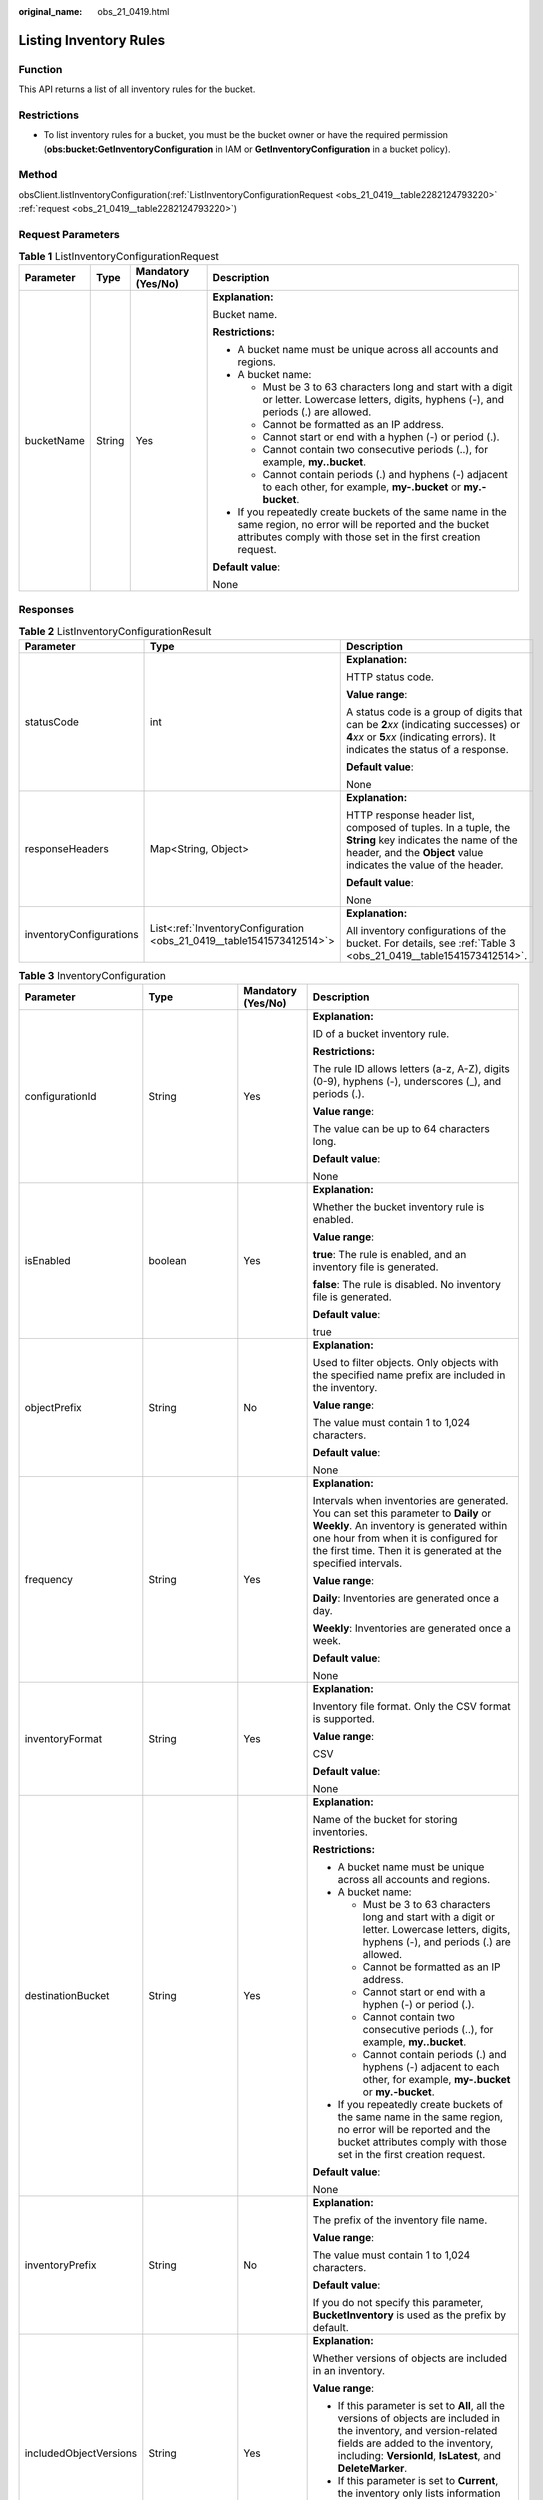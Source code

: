 :original_name: obs_21_0419.html

.. _obs_21_0419:

Listing Inventory Rules
=======================

Function
--------

This API returns a list of all inventory rules for the bucket.

Restrictions
------------

-  To list inventory rules for a bucket, you must be the bucket owner or have the required permission (**obs:bucket:GetInventoryConfiguration** in IAM or **GetInventoryConfiguration** in a bucket policy).

Method
------

obsClient.listInventoryConfiguration(:ref:`ListInventoryConfigurationRequest <obs_21_0419__table2282124793220>` :ref:`request <obs_21_0419__table2282124793220>`)

Request Parameters
------------------

.. _obs_21_0419__table2282124793220:

.. table:: **Table 1** ListInventoryConfigurationRequest

   +-----------------+-----------------+--------------------+-----------------------------------------------------------------------------------------------------------------------------------------------------------------------------------+
   | Parameter       | Type            | Mandatory (Yes/No) | Description                                                                                                                                                                       |
   +=================+=================+====================+===================================================================================================================================================================================+
   | bucketName      | String          | Yes                | **Explanation:**                                                                                                                                                                  |
   |                 |                 |                    |                                                                                                                                                                                   |
   |                 |                 |                    | Bucket name.                                                                                                                                                                      |
   |                 |                 |                    |                                                                                                                                                                                   |
   |                 |                 |                    | **Restrictions:**                                                                                                                                                                 |
   |                 |                 |                    |                                                                                                                                                                                   |
   |                 |                 |                    | -  A bucket name must be unique across all accounts and regions.                                                                                                                  |
   |                 |                 |                    | -  A bucket name:                                                                                                                                                                 |
   |                 |                 |                    |                                                                                                                                                                                   |
   |                 |                 |                    |    -  Must be 3 to 63 characters long and start with a digit or letter. Lowercase letters, digits, hyphens (-), and periods (.) are allowed.                                      |
   |                 |                 |                    |    -  Cannot be formatted as an IP address.                                                                                                                                       |
   |                 |                 |                    |    -  Cannot start or end with a hyphen (-) or period (.).                                                                                                                        |
   |                 |                 |                    |    -  Cannot contain two consecutive periods (..), for example, **my..bucket**.                                                                                                   |
   |                 |                 |                    |    -  Cannot contain periods (.) and hyphens (-) adjacent to each other, for example, **my-.bucket** or **my.-bucket**.                                                           |
   |                 |                 |                    |                                                                                                                                                                                   |
   |                 |                 |                    | -  If you repeatedly create buckets of the same name in the same region, no error will be reported and the bucket attributes comply with those set in the first creation request. |
   |                 |                 |                    |                                                                                                                                                                                   |
   |                 |                 |                    | **Default value**:                                                                                                                                                                |
   |                 |                 |                    |                                                                                                                                                                                   |
   |                 |                 |                    | None                                                                                                                                                                              |
   +-----------------+-----------------+--------------------+-----------------------------------------------------------------------------------------------------------------------------------------------------------------------------------+

Responses
---------

.. table:: **Table 2** ListInventoryConfigurationResult

   +-------------------------+-----------------------------------------------------------------------+-----------------------------------------------------------------------------------------------------------------------------------------------------------------------------+
   | Parameter               | Type                                                                  | Description                                                                                                                                                                 |
   +=========================+=======================================================================+=============================================================================================================================================================================+
   | statusCode              | int                                                                   | **Explanation:**                                                                                                                                                            |
   |                         |                                                                       |                                                                                                                                                                             |
   |                         |                                                                       | HTTP status code.                                                                                                                                                           |
   |                         |                                                                       |                                                                                                                                                                             |
   |                         |                                                                       | **Value range**:                                                                                                                                                            |
   |                         |                                                                       |                                                                                                                                                                             |
   |                         |                                                                       | A status code is a group of digits that can be **2**\ *xx* (indicating successes) or **4**\ *xx* or **5**\ *xx* (indicating errors). It indicates the status of a response. |
   |                         |                                                                       |                                                                                                                                                                             |
   |                         |                                                                       | **Default value**:                                                                                                                                                          |
   |                         |                                                                       |                                                                                                                                                                             |
   |                         |                                                                       | None                                                                                                                                                                        |
   +-------------------------+-----------------------------------------------------------------------+-----------------------------------------------------------------------------------------------------------------------------------------------------------------------------+
   | responseHeaders         | Map<String, Object>                                                   | **Explanation:**                                                                                                                                                            |
   |                         |                                                                       |                                                                                                                                                                             |
   |                         |                                                                       | HTTP response header list, composed of tuples. In a tuple, the **String** key indicates the name of the header, and the **Object** value indicates the value of the header. |
   |                         |                                                                       |                                                                                                                                                                             |
   |                         |                                                                       | **Default value**:                                                                                                                                                          |
   |                         |                                                                       |                                                                                                                                                                             |
   |                         |                                                                       | None                                                                                                                                                                        |
   +-------------------------+-----------------------------------------------------------------------+-----------------------------------------------------------------------------------------------------------------------------------------------------------------------------+
   | inventoryConfigurations | List<:ref:`InventoryConfiguration <obs_21_0419__table1541573412514>`> | **Explanation:**                                                                                                                                                            |
   |                         |                                                                       |                                                                                                                                                                             |
   |                         |                                                                       | All inventory configurations of the bucket. For details, see :ref:`Table 3 <obs_21_0419__table1541573412514>`.                                                              |
   +-------------------------+-----------------------------------------------------------------------+-----------------------------------------------------------------------------------------------------------------------------------------------------------------------------+

.. _obs_21_0419__table1541573412514:

.. table:: **Table 3** InventoryConfiguration

   +------------------------+-------------------+--------------------+--------------------------------------------------------------------------------------------------------------------------------------------------------------------------------------------------------------------------------------------+
   | Parameter              | Type              | Mandatory (Yes/No) | Description                                                                                                                                                                                                                                |
   +========================+===================+====================+============================================================================================================================================================================================================================================+
   | configurationId        | String            | Yes                | **Explanation:**                                                                                                                                                                                                                           |
   |                        |                   |                    |                                                                                                                                                                                                                                            |
   |                        |                   |                    | ID of a bucket inventory rule.                                                                                                                                                                                                             |
   |                        |                   |                    |                                                                                                                                                                                                                                            |
   |                        |                   |                    | **Restrictions:**                                                                                                                                                                                                                          |
   |                        |                   |                    |                                                                                                                                                                                                                                            |
   |                        |                   |                    | The rule ID allows letters (a-z, A-Z), digits (0-9), hyphens (-), underscores (_), and periods (.).                                                                                                                                        |
   |                        |                   |                    |                                                                                                                                                                                                                                            |
   |                        |                   |                    | **Value range**:                                                                                                                                                                                                                           |
   |                        |                   |                    |                                                                                                                                                                                                                                            |
   |                        |                   |                    | The value can be up to 64 characters long.                                                                                                                                                                                                 |
   |                        |                   |                    |                                                                                                                                                                                                                                            |
   |                        |                   |                    | **Default value**:                                                                                                                                                                                                                         |
   |                        |                   |                    |                                                                                                                                                                                                                                            |
   |                        |                   |                    | None                                                                                                                                                                                                                                       |
   +------------------------+-------------------+--------------------+--------------------------------------------------------------------------------------------------------------------------------------------------------------------------------------------------------------------------------------------+
   | isEnabled              | boolean           | Yes                | **Explanation:**                                                                                                                                                                                                                           |
   |                        |                   |                    |                                                                                                                                                                                                                                            |
   |                        |                   |                    | Whether the bucket inventory rule is enabled.                                                                                                                                                                                              |
   |                        |                   |                    |                                                                                                                                                                                                                                            |
   |                        |                   |                    | **Value range**:                                                                                                                                                                                                                           |
   |                        |                   |                    |                                                                                                                                                                                                                                            |
   |                        |                   |                    | **true**: The rule is enabled, and an inventory file is generated.                                                                                                                                                                         |
   |                        |                   |                    |                                                                                                                                                                                                                                            |
   |                        |                   |                    | **false**: The rule is disabled. No inventory file is generated.                                                                                                                                                                           |
   |                        |                   |                    |                                                                                                                                                                                                                                            |
   |                        |                   |                    | **Default value**:                                                                                                                                                                                                                         |
   |                        |                   |                    |                                                                                                                                                                                                                                            |
   |                        |                   |                    | true                                                                                                                                                                                                                                       |
   +------------------------+-------------------+--------------------+--------------------------------------------------------------------------------------------------------------------------------------------------------------------------------------------------------------------------------------------+
   | objectPrefix           | String            | No                 | **Explanation:**                                                                                                                                                                                                                           |
   |                        |                   |                    |                                                                                                                                                                                                                                            |
   |                        |                   |                    | Used to filter objects. Only objects with the specified name prefix are included in the inventory.                                                                                                                                         |
   |                        |                   |                    |                                                                                                                                                                                                                                            |
   |                        |                   |                    | **Value range**:                                                                                                                                                                                                                           |
   |                        |                   |                    |                                                                                                                                                                                                                                            |
   |                        |                   |                    | The value must contain 1 to 1,024 characters.                                                                                                                                                                                              |
   |                        |                   |                    |                                                                                                                                                                                                                                            |
   |                        |                   |                    | **Default value**:                                                                                                                                                                                                                         |
   |                        |                   |                    |                                                                                                                                                                                                                                            |
   |                        |                   |                    | None                                                                                                                                                                                                                                       |
   +------------------------+-------------------+--------------------+--------------------------------------------------------------------------------------------------------------------------------------------------------------------------------------------------------------------------------------------+
   | frequency              | String            | Yes                | **Explanation:**                                                                                                                                                                                                                           |
   |                        |                   |                    |                                                                                                                                                                                                                                            |
   |                        |                   |                    | Intervals when inventories are generated. You can set this parameter to **Daily** or **Weekly**. An inventory is generated within one hour from when it is configured for the first time. Then it is generated at the specified intervals. |
   |                        |                   |                    |                                                                                                                                                                                                                                            |
   |                        |                   |                    | **Value range**:                                                                                                                                                                                                                           |
   |                        |                   |                    |                                                                                                                                                                                                                                            |
   |                        |                   |                    | **Daily**: Inventories are generated once a day.                                                                                                                                                                                           |
   |                        |                   |                    |                                                                                                                                                                                                                                            |
   |                        |                   |                    | **Weekly**: Inventories are generated once a week.                                                                                                                                                                                         |
   |                        |                   |                    |                                                                                                                                                                                                                                            |
   |                        |                   |                    | **Default value**:                                                                                                                                                                                                                         |
   |                        |                   |                    |                                                                                                                                                                                                                                            |
   |                        |                   |                    | None                                                                                                                                                                                                                                       |
   +------------------------+-------------------+--------------------+--------------------------------------------------------------------------------------------------------------------------------------------------------------------------------------------------------------------------------------------+
   | inventoryFormat        | String            | Yes                | **Explanation:**                                                                                                                                                                                                                           |
   |                        |                   |                    |                                                                                                                                                                                                                                            |
   |                        |                   |                    | Inventory file format. Only the CSV format is supported.                                                                                                                                                                                   |
   |                        |                   |                    |                                                                                                                                                                                                                                            |
   |                        |                   |                    | **Value range**:                                                                                                                                                                                                                           |
   |                        |                   |                    |                                                                                                                                                                                                                                            |
   |                        |                   |                    | CSV                                                                                                                                                                                                                                        |
   |                        |                   |                    |                                                                                                                                                                                                                                            |
   |                        |                   |                    | **Default value**:                                                                                                                                                                                                                         |
   |                        |                   |                    |                                                                                                                                                                                                                                            |
   |                        |                   |                    | None                                                                                                                                                                                                                                       |
   +------------------------+-------------------+--------------------+--------------------------------------------------------------------------------------------------------------------------------------------------------------------------------------------------------------------------------------------+
   | destinationBucket      | String            | Yes                | **Explanation:**                                                                                                                                                                                                                           |
   |                        |                   |                    |                                                                                                                                                                                                                                            |
   |                        |                   |                    | Name of the bucket for storing inventories.                                                                                                                                                                                                |
   |                        |                   |                    |                                                                                                                                                                                                                                            |
   |                        |                   |                    | **Restrictions:**                                                                                                                                                                                                                          |
   |                        |                   |                    |                                                                                                                                                                                                                                            |
   |                        |                   |                    | -  A bucket name must be unique across all accounts and regions.                                                                                                                                                                           |
   |                        |                   |                    | -  A bucket name:                                                                                                                                                                                                                          |
   |                        |                   |                    |                                                                                                                                                                                                                                            |
   |                        |                   |                    |    -  Must be 3 to 63 characters long and start with a digit or letter. Lowercase letters, digits, hyphens (-), and periods (.) are allowed.                                                                                               |
   |                        |                   |                    |    -  Cannot be formatted as an IP address.                                                                                                                                                                                                |
   |                        |                   |                    |    -  Cannot start or end with a hyphen (-) or period (.).                                                                                                                                                                                 |
   |                        |                   |                    |    -  Cannot contain two consecutive periods (..), for example, **my..bucket**.                                                                                                                                                            |
   |                        |                   |                    |    -  Cannot contain periods (.) and hyphens (-) adjacent to each other, for example, **my-.bucket** or **my.-bucket**.                                                                                                                    |
   |                        |                   |                    |                                                                                                                                                                                                                                            |
   |                        |                   |                    | -  If you repeatedly create buckets of the same name in the same region, no error will be reported and the bucket attributes comply with those set in the first creation request.                                                          |
   |                        |                   |                    |                                                                                                                                                                                                                                            |
   |                        |                   |                    | **Default value**:                                                                                                                                                                                                                         |
   |                        |                   |                    |                                                                                                                                                                                                                                            |
   |                        |                   |                    | None                                                                                                                                                                                                                                       |
   +------------------------+-------------------+--------------------+--------------------------------------------------------------------------------------------------------------------------------------------------------------------------------------------------------------------------------------------+
   | inventoryPrefix        | String            | No                 | **Explanation:**                                                                                                                                                                                                                           |
   |                        |                   |                    |                                                                                                                                                                                                                                            |
   |                        |                   |                    | The prefix of the inventory file name.                                                                                                                                                                                                     |
   |                        |                   |                    |                                                                                                                                                                                                                                            |
   |                        |                   |                    | **Value range**:                                                                                                                                                                                                                           |
   |                        |                   |                    |                                                                                                                                                                                                                                            |
   |                        |                   |                    | The value must contain 1 to 1,024 characters.                                                                                                                                                                                              |
   |                        |                   |                    |                                                                                                                                                                                                                                            |
   |                        |                   |                    | **Default value**:                                                                                                                                                                                                                         |
   |                        |                   |                    |                                                                                                                                                                                                                                            |
   |                        |                   |                    | If you do not specify this parameter, **BucketInventory** is used as the prefix by default.                                                                                                                                                |
   +------------------------+-------------------+--------------------+--------------------------------------------------------------------------------------------------------------------------------------------------------------------------------------------------------------------------------------------+
   | includedObjectVersions | String            | Yes                | **Explanation:**                                                                                                                                                                                                                           |
   |                        |                   |                    |                                                                                                                                                                                                                                            |
   |                        |                   |                    | Whether versions of objects are included in an inventory.                                                                                                                                                                                  |
   |                        |                   |                    |                                                                                                                                                                                                                                            |
   |                        |                   |                    | **Value range**:                                                                                                                                                                                                                           |
   |                        |                   |                    |                                                                                                                                                                                                                                            |
   |                        |                   |                    | -  If this parameter is set to **All**, all the versions of objects are included in the inventory, and version-related fields are added to the inventory, including: **VersionId**, **IsLatest**, and **DeleteMarker**.                    |
   |                        |                   |                    | -  If this parameter is set to **Current**, the inventory only lists information about the current object version and does not include any version-related fields.                                                                         |
   |                        |                   |                    |                                                                                                                                                                                                                                            |
   |                        |                   |                    | **Default value**:                                                                                                                                                                                                                         |
   |                        |                   |                    |                                                                                                                                                                                                                                            |
   |                        |                   |                    | None                                                                                                                                                                                                                                       |
   +------------------------+-------------------+--------------------+--------------------------------------------------------------------------------------------------------------------------------------------------------------------------------------------------------------------------------------------+
   | optionalFields         | ArrayList<String> | No                 | **Explanation:**                                                                                                                                                                                                                           |
   |                        |                   |                    |                                                                                                                                                                                                                                            |
   |                        |                   |                    | Additional object metadata fields that are contained in an inventory file.                                                                                                                                                                 |
   |                        |                   |                    |                                                                                                                                                                                                                                            |
   |                        |                   |                    | **Value range**:                                                                                                                                                                                                                           |
   |                        |                   |                    |                                                                                                                                                                                                                                            |
   |                        |                   |                    | **Size**: Object size.                                                                                                                                                                                                                     |
   |                        |                   |                    |                                                                                                                                                                                                                                            |
   |                        |                   |                    | **LastModifiedDate**: Last time when the object was modified.                                                                                                                                                                              |
   |                        |                   |                    |                                                                                                                                                                                                                                            |
   |                        |                   |                    | **StorageClass**: The storage class of the object.                                                                                                                                                                                         |
   |                        |                   |                    |                                                                                                                                                                                                                                            |
   |                        |                   |                    | **ETag**: The ETag value of the object.                                                                                                                                                                                                    |
   |                        |                   |                    |                                                                                                                                                                                                                                            |
   |                        |                   |                    | **IsMultipartUploaded**: Whether the object was uploaded in a :ref:`multipart upload <obs_21_0607>`.                                                                                                                                       |
   |                        |                   |                    |                                                                                                                                                                                                                                            |
   |                        |                   |                    | **ReplicationStatus**: The cross-region replication status of the object.                                                                                                                                                                  |
   |                        |                   |                    |                                                                                                                                                                                                                                            |
   |                        |                   |                    | **EncryptionStatus**: The encryption status of the object.                                                                                                                                                                                 |
   |                        |                   |                    |                                                                                                                                                                                                                                            |
   |                        |                   |                    | **Default value**:                                                                                                                                                                                                                         |
   |                        |                   |                    |                                                                                                                                                                                                                                            |
   |                        |                   |                    | None                                                                                                                                                                                                                                       |
   +------------------------+-------------------+--------------------+--------------------------------------------------------------------------------------------------------------------------------------------------------------------------------------------------------------------------------------------+

Code Examples
-------------

This example lists all inventory files of bucket **example-bucket**.

::

   import com.obs.services.ObsClient;
   import com.obs.services.exception.ObsException;
   import com.obs.services.model.inventory.InventoryConfiguration;
   import com.obs.services.model.inventory.ListInventoryConfigurationRequest;
   import com.obs.services.model.inventory.ListInventoryConfigurationResult;
   import java.util.List;
   public class ListInventoryConfigurations001 {
       public static void main(String[] args) {
           // Obtain an AK/SK pair using environment variables or import the AK/SK pair in other ways. Using hard coding may result in leakage.
           // Obtain an AK/SK pair on the management console.
           String ak = System.getenv("ACCESS_KEY_ID");
           String sk = System.getenv("SECRET_ACCESS_KEY_ID");
           // (Optional) If you are using a temporary AK/SK pair and a security token to access OBS, you are advised not to use hard coding, which may result in information leakage.
           // Obtain an AK/SK pair and a security token using environment variables or import them in other ways.
           // String securityToken = System.getenv("SECURITY_TOKEN");
           // Enter the endpoint corresponding to the region where the bucket is to be created.
           String endPoint = "https://your-endpoint";
           // Obtain an endpoint using environment variables or import it in other ways.
           // String endPoint = System.getenv("ENDPOINT");

           // Create an ObsClient instance.
           // Use the permanent AK/SK pair to initialize the client.
           ObsClient obsClient = new ObsClient(ak, sk,endPoint);
           // Use the temporary AK/SK pair and security token to initialize the client.
           // ObsClient obsClient = new ObsClient(ak, sk, securityToken, endPoint);

           try {
               // Set the following parameters.
               String exampleBucketName = "example-bucket";
               ListInventoryConfigurationRequest request = new ListInventoryConfigurationRequest(exampleBucketName);
               // List all inventory rules.
               ListInventoryConfigurationResult result = obsClient.listInventoryConfiguration(request);
               List<InventoryConfiguration> inventoryConfigurations = result.getInventoryConfigurations();
               //Print all parameters in all inventory rules.
               for (InventoryConfiguration inventoryConfiguration : inventoryConfigurations) {
                   System.out.println("ConfigurationId:" + inventoryConfiguration.getConfigurationId());
                   System.out.println("DestinationBucket:" + inventoryConfiguration.getDestinationBucket());
                   System.out.println("InventoryFormat:" + inventoryConfiguration.getInventoryFormat());
                   System.out.println("Enabled:" + inventoryConfiguration.getEnabled());
                   System.out.println("Frequency:" + inventoryConfiguration.getFrequency());
                   System.out.println("IncludedObjectVersions:" + inventoryConfiguration.getIncludedObjectVersions());
                   System.out.println("InventoryPrefix:" + inventoryConfiguration.getInventoryPrefix());
                   System.out.println("ObjectPrefix:" + inventoryConfiguration.getObjectPrefix());
                   System.out.println("OptionalFields:" + inventoryConfiguration.getOptionalFields());
                   System.out.println("--------------------------------");
               }
               // Print the HTTP status code.
               System.out.println("HTTP Code: " + result.getStatusCode());
               System.out.println("ListInventoryConfiguration succeeded");
           } catch (ObsException e) {
               System.out.println("ListInventoryConfiguration failed");
               // Request failed. Print the HTTP status code.
               System.out.println("HTTP Code: " + e.getResponseCode());
               // Request failed. Print the server-side error code.
               System.out.println("Error Code:" + e.getErrorCode());
               // Request failed. Print the error details.
               System.out.println("Error Message:" + e.getErrorMessage());
               // Request failed. Print the request ID.
               System.out.println("Request ID:" + e.getErrorRequestId());
               System.out.println("Host ID:" + e.getErrorHostId());
           } catch (Exception e) {
               System.out.println("ListInventoryConfiguration failed");
               // Print other error information.
               e.printStackTrace();
           }
       }
   }
